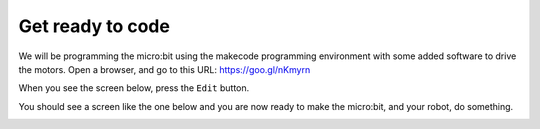 *****************
Get ready to code
*****************
We will be programming the micro:bit using the makecode programming environment
with some added software to drive the motors. Open a browser, and go to this
URL: `https://goo.gl/nKmyrn <https://makecode.microbit.org/_85wKMW2KM0u1>`_

When you see the screen below, press the ``Edit`` button.

.. image:: pictures/OpenPXT.png
  :scale: 60%

You should see a screen like the one below and you are now ready to make the micro:bit, and your robot, do something.

.. image:: pictures/readyToCode.png
  :scale: 20%
